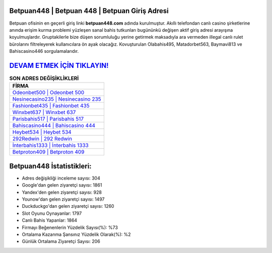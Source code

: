 ﻿Betpuan448 | Betpuan 448 | Betpuan Giriş Adresi
===================================

.. image:: images/betpuan-giris.jpg
   :width: 600
   
Betpuan ofisinin en geçerli giriş linki **betpuan448.com** adında kurulmuştur. Akıllı telefondan canlı casino şirketlerine anında erişim kurma problemi yüzleşen sanal bahis tutkunları bugününkü değişen aktif giriş adresi arayışına koyulmuşlardır. Gruptakilerle bize düşen sorumluluğu yerine getirmek maksadıyla ara vermeden illegal canlı rulet bürolarını filtreleyerek kullanıcılara ön ayak olacağız. Kovuşturulan Olabahis495, Matadorbet563, Baymavi813 ve Bahiscasino446 sorgulamalarıdır.

`DEVAM ETMEK İÇİN TIKLAYIN! <https://urlday.cc/git>`_
==============

.. list-table:: **SON ADRES DEĞİŞİKLİKLERİ**
   :widths: 100
   :header-rows: 1

   * - FİRMA
   * - `Odeonbet500 | Odeonbet 500 <odeonbet500-odeonbet-500-odeonbet-giris-adresi.html>`_
   * - `Nesinecasino235 | Nesinecasino 235 <nesinecasino235-nesinecasino-235-nesinecasino-giris-adresi.html>`_
   * - `Fashionbet435 | Fashionbet 435 <fashionbet435-fashionbet-435-fashionbet-giris-adresi.html>`_	 
   * - `Winxbet637 | Winxbet 637 <winxbet637-winxbet-637-winxbet-giris-adresi.html>`_	 
   * - `Parisbahis517 | Parisbahis 517 <parisbahis517-parisbahis-517-parisbahis-giris-adresi.html>`_ 
   * - `Bahiscasino444 | Bahiscasino 444 <bahiscasino444-bahiscasino-444-bahiscasino-giris-adresi.html>`_
   * - `Heybet534 | Heybet 534 <heybet534-heybet-534-heybet-giris-adresi.html>`_	 
   * - `292Redwin | 292 Redwin <292redwin-292-redwin-redwin-giris-adresi.html>`_
   * - `İnterbahis1333 | İnterbahis 1333 <interbahis1333-interbahis-1333-interbahis-giris-adresi.html>`_
   * - `Betproton409 | Betproton 409 <betproton409-betproton-409-betproton-giris-adresi.html>`_
	 
Betpuan448 İstatistikleri:
===================================	 
* Adres değişikliği inceleme sayısı: 304
* Google'dan gelen ziyaretçi sayısı: 1861
* Yandex'den gelen ziyaretçi sayısı: 928
* Younow'dan gelen ziyaretçi sayısı: 1497
* Duckduckgo'dan gelen ziyaretçi sayısı: 1260
* Slot Oyunu Oynayanlar: 1797
* Canlı Bahis Yapanlar: 1864
* Firmayı Beğenenlerin Yüzdelik Sayısı(%): %73
* Ortalama Kazanma Şansınız Yüzdelik Olarak(%): %2
* Günlük Ortalama Ziyaretçi Sayısı: 206

